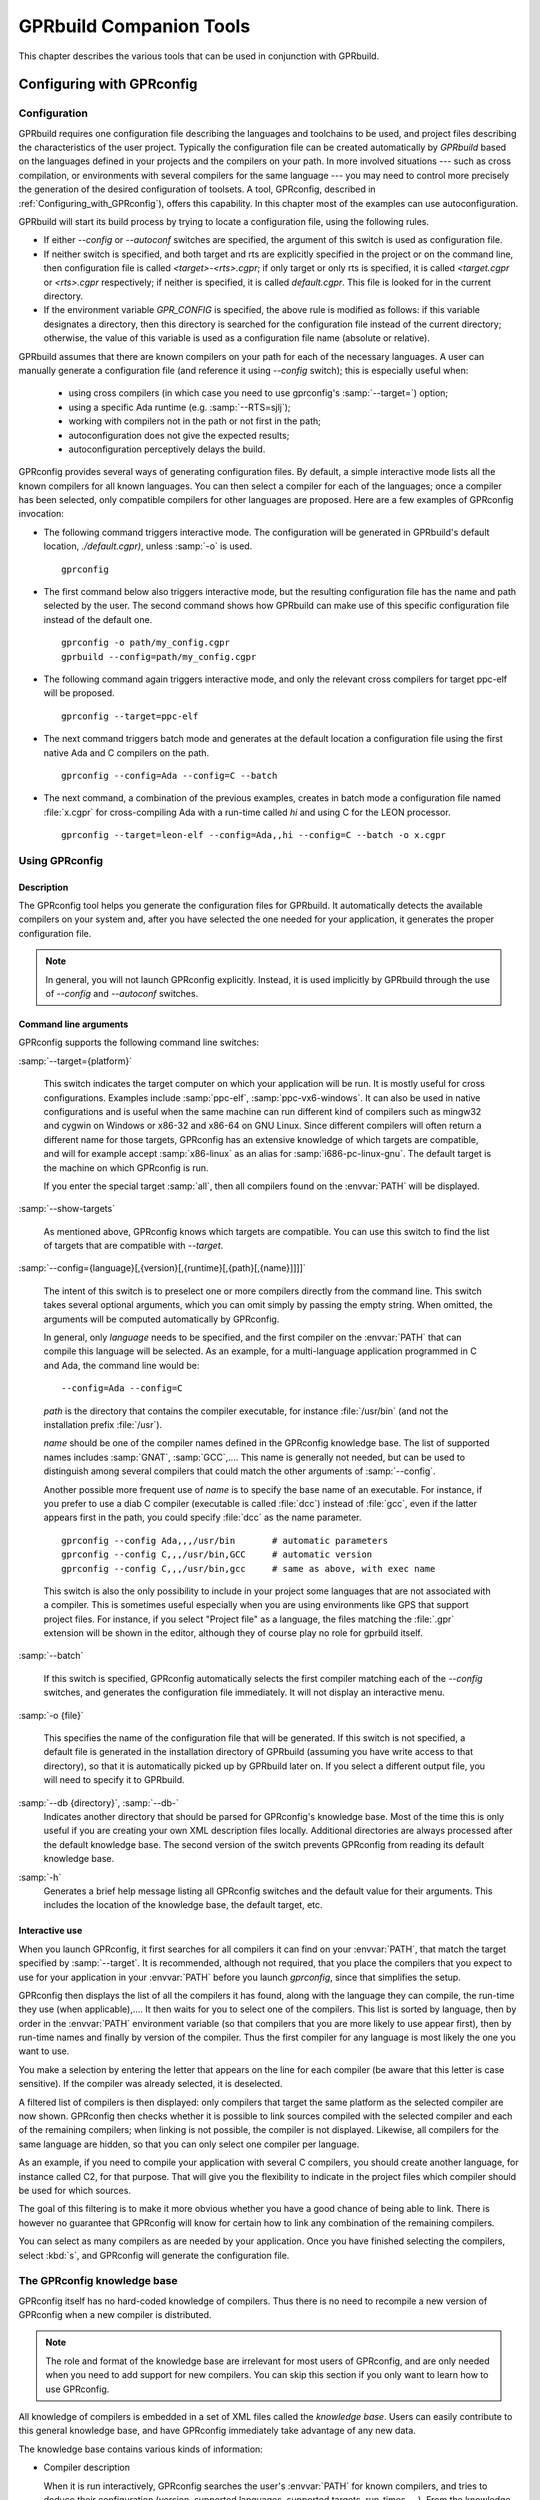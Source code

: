.. _GPRbuild_Companion_Tools:

************************
GPRbuild Companion Tools
************************

This chapter describes the various tools that can be used in conjunction with GPRbuild.

.. _Configuring_with_GPRconfig:

Configuring with GPRconfig
==========================

.. _Configuration:

Configuration
-------------

GPRbuild requires one configuration file describing the languages and
toolchains to be used, and project files describing the
characteristics of the user project. Typically the configuration
file can be created automatically by `GPRbuild` based on the languages
defined in your projects and the compilers on your path. In more
involved situations --- such as cross compilation, or
environments with several compilers for the same language ---
you may need to control more precisely the generation of
the desired configuration of toolsets. A tool, GPRconfig, described in
:ref:`Configuring_with_GPRconfig`), offers this capability. In this
chapter most of the examples can use autoconfiguration.

GPRbuild will start its build process by trying to locate a configuration
file, using the following rules.

* If either `--config` or `--autoconf` switches are specified, the argument
  of this switch is used as configuration file.

* If neither switch is specified, and both target and rts are explicitly
  specified in the project or on the command line, then configuration file
  is called `<target>-<rts>.cgpr`; if only target or only rts is specified, it
  is called `<target.cgpr` or `<rts>.cgpr` respectively; if neither
  is specified, it is called `default.cgpr`. This file is looked for in the
  current directory.

* If the environment variable `GPR_CONFIG` is specified, the above rule is
  modified as follows: if this variable designates a directory, then this
  directory is searched for the configuration file instead of the current
  directory; otherwise, the value of this variable is used as a configuration
  file name (absolute or relative).

GPRbuild assumes that there are known compilers on your path for each of
the necessary languages. A user can manually generate a
configuration file (and reference it using `--config` switch); this is
especially useful when:

  * using cross compilers (in which case you need to use gprconfig's
    :samp:`--target=`) option;
  * using a specific Ada runtime (e.g. :samp:`--RTS=sjlj`);
  * working with compilers not in the path or not first in the path;
  * autoconfiguration does not give the expected results;
  * autoconfiguration perceptively delays the build.

GPRconfig provides several ways of generating configuration files. By
default, a simple interactive mode lists all the known compilers for all
known languages. You can then select a compiler for each of the languages;
once a compiler has been selected, only compatible compilers for other
languages are proposed. Here are a few examples of GPRconfig
invocation:

* The following command triggers interactive mode. The configuration will be
  generated in GPRbuild's default location, `./default.cgpr)`, unless
  :samp:`-o` is used.

  ::

      gprconfig

* The first command below also triggers interactive mode, but the resulting
  configuration
  file has the name and path selected by the user. The second command shows
  how GPRbuild can make use of this specific configuration file instead of
  the default one.

  ::

      gprconfig -o path/my_config.cgpr
      gprbuild --config=path/my_config.cgpr

* The following command again triggers interactive mode, and only the
  relevant cross compilers for target ppc-elf will be proposed.

  ::

      gprconfig --target=ppc-elf

* The next command triggers batch mode and generates at the default location
  a configuration file using the first native Ada and C compilers on
  the path.

  ::

      gprconfig --config=Ada --config=C --batch

* The next command, a combination of the previous examples, creates in
  batch mode a configuration file named :file:`x.cgpr` for cross-compiling
  Ada with a run-time called `hi` and using C for the LEON
  processor.

  ::

      gprconfig --target=leon-elf --config=Ada,,hi --config=C --batch -o x.cgpr


.. _Using_GPRconfig:

Using GPRconfig
---------------

Description
^^^^^^^^^^^

The GPRconfig tool helps you generate the configuration
files for GPRbuild. It automatically detects the available compilers
on your system and, after you have selected the one needed for your
application, it generates the proper configuration file.

.. note::

  In general, you will not launch GPRconfig
  explicitly. Instead, it is used implicitly by GPRbuild through the use
  of `--config` and `--autoconf` switches.

Command line arguments
^^^^^^^^^^^^^^^^^^^^^^

GPRconfig supports the following command line switches:

.. index:: --target (gprconfig)

:samp:`--target={platform}`

  ..  -- @TIPHTML{Use :samp:`--target` to specify on which machine your application will run}

  This switch indicates the target computer on which your application will
  be run. It is mostly useful for cross configurations. Examples include
  :samp:`ppc-elf`, :samp:`ppc-vx6-windows`. It can also be used in native
  configurations and is useful when the same machine can run different kind
  of compilers such as mingw32 and cygwin on Windows or x86-32 and x86-64
  on GNU Linux. Since different compilers will often return a different
  name for those targets, GPRconfig has an extensive knowledge of which
  targets are compatible, and will for example accept :samp:`x86-linux` as
  an alias for :samp:`i686-pc-linux-gnu`.
  The default target is the machine on which GPRconfig is run.

  If you enter the special target :samp:`all`, then all compilers found on the
  :envvar:`PATH` will be displayed.

.. index:: --show-target (gprconfig)

:samp:`--show-targets`

  As mentioned above, GPRconfig knows which targets are compatible. You
  can use this switch to find the list of targets that are compatible
  with `--target`.

.. index:: --config (gprconfig)

:samp:`--config={language}[,{version}[,{runtime}[,{path}[,{name}]]]]`

  .. -- @TIPHTML{Use :samp:`--config` to automatically select the first matching compiler}

  The intent of this switch is to preselect one or more compilers directly
  from the command line. This switch takes several optional arguments, which
  you can omit simply by passing the empty string. When omitted, the arguments
  will be computed automatically by GPRconfig.

  In general, only *language* needs to be specified, and the first
  compiler on the :envvar:`PATH` that can compile this language will be selected.
  As an example, for a multi-language application programmed in C and Ada,
  the command line would be:

  ::

      --config=Ada --config=C

  *path* is the directory that contains the compiler executable, for
  instance :file:`/usr/bin` (and not the installation prefix :file:`/usr`).

  *name* should be one of the compiler names defined in the GPRconfig
  knowledge base. The list of supported names includes :samp:`GNAT`,
  :samp:`GCC`,.... This name is
  generally not needed, but can be used to distinguish among several compilers
  that could match the other arguments of :samp:`--config`.

  Another possible more frequent use of *name* is to specify the base
  name of an executable. For instance, if you prefer to use a diab C compiler
  (executable is called :file:`dcc`) instead of :file:`gcc`, even if the latter
  appears first in the path, you could specify :file:`dcc` as the name parameter.

  ::

      gprconfig --config Ada,,,/usr/bin       # automatic parameters
      gprconfig --config C,,,/usr/bin,GCC     # automatic version
      gprconfig --config C,,,/usr/bin,gcc     # same as above, with exec name

  This switch is also the only possibility to include in your project some
  languages that are not associated with a compiler. This is sometimes useful
  especially when you are using environments like GPS that support project files.
  For instance, if you select "Project file" as a language, the files matching
  the :file:`.gpr` extension will be shown in the editor, although they of course
  play no role for gprbuild itself.

.. index:: --batch (gprconfig)

:samp:`--batch`

  .. -- @TIPHTML{Use :samp:`--batch` to generate the configuration file with no user interaction}

  If this switch is specified, GPRconfig automatically selects the first
  compiler matching each of the `--config` switches, and generates the
  configuration file immediately. It will not display an interactive menu.

.. index:: -o (gprconfig)

:samp:`-o {file}`

  .. -- @TIPHTML{Use :samp:`-o` to specify the name of the configuration file to generate}

  This specifies the name of the configuration file that will be generated.
  If this switch is not specified, a default file is generated in the
  installation directory of GPRbuild (assuming you have write access to
  that directory), so that it is automatically picked up by GPRbuild later
  on. If you select a different output file, you will need to specify it
  to GPRbuild.

.. index:: --db (gprconfig)

:samp:`--db {directory}`, :samp:`--db-`
  Indicates another directory that should be parsed for GPRconfig's knowledge
  base. Most of the time this is only useful if you are creating your own
  XML description files locally. Additional directories are always processed
  after the default knowledge base. The second version of the switch prevents
  GPRconfig from reading its default knowledge base.

.. index:: -h (gprconfig)

:samp:`-h`
  Generates a brief help message listing all GPRconfig switches and the
  default value for their arguments. This includes the location of the
  knowledge base, the default target, etc.


Interactive use
^^^^^^^^^^^^^^^

When you launch GPRconfig, it first searches for all compilers it
can find on your :envvar:`PATH`, that match the target specified by
:samp:`--target`. It is recommended, although not
required, that you place the compilers that you expect to use for your
application in your :envvar:`PATH` before you launch *gprconfig*,
since that simplifies the setup.

.. -- @TIPHTML{The list of compilers is sorted so that the most likely compilers appear first}

GPRconfig then displays the list of all the compilers
it has found, along with the language they can compile, the run-time
they use (when applicable),.... It then waits for you to select
one of the compilers.  This list is sorted by language, then by order
in the :envvar:`PATH` environment variable (so that compilers that you
are more likely to use appear first), then by run-time names and
finally by version of the compiler.  Thus the first
compiler for any language is most likely the one you want to use.

You make a selection by entering the letter that appears on the line for
each compiler (be aware that this letter is case sensitive). If the compiler was
already selected, it is deselected.

.. -- @TIPHTML{The list of compilers is filtered, so that only compatible compilers can be selected}

A filtered list of compilers is then displayed:
only compilers that target the same platform as the selected
compiler are now shown. GPRconfig then checks whether it is
possible to link sources compiled with the selected compiler and each of
the remaining compilers; when linking is not possible, the compiler is not
displayed. Likewise, all compilers for the same language are hidden, so that
you can only select one compiler per language.

As an example, if you need to compile your application with several C compilers,
you should create another language, for instance called C2, for that purpose.
That will give you the flexibility to indicate in the project files which
compiler should be used for which sources.

The goal of this filtering is to make it more obvious whether you have
a good chance of being able to link. There is however no guarantee that
GPRconfig will know for certain how to link any combination of the
remaining compilers.

You can select as many compilers as are needed by your application. Once you
have finished selecting the compilers, select :kbd:`s`, and GPRconfig will
generate the configuration file.


.. _The_GPRconfig_knowledge_base:

The GPRconfig knowledge base
----------------------------

GPRconfig itself has no hard-coded knowledge of compilers. Thus there
is no need to recompile a new version of GPRconfig when a new compiler
is distributed.

.. note::

   The role and format of the knowledge base are irrelevant for most users
   of GPRconfig, and are only needed when you need to add support for new
   compilers. You can skip this section if you only want to learn how to use
   GPRconfig.

All knowledge of compilers is embedded in a set of XML files called the
*knowledge base*.
Users can easily contribute to this general knowledge base, and have
GPRconfig immediately take advantage of any new data.

The knowledge base contains various kinds of information:

* Compiler description

  When it is run interactively, GPRconfig searches the user's
  :envvar:`PATH` for known compilers, and tries to deduce their
  configuration (version, supported languages, supported targets, run-times,
  ...). From the knowledge base GPRconfig knows how to extract the
  relevant information about a compiler.

  This step is optional, since a user can also enter all the information
  manually. However, it is recommended that the knowledge base explicitly
  list its known compilers, to make configuration easier for end users.

* Specific compilation switches

  When a compiler is used, depending on its version, target, run-time,...,
  some specific command line switches might have to be supplied. The
  knowledge base is a good place to store such information.

  For instance, with the GNAT compiler, using the soft-float runtime should
  force *gprbuild* to use the :samp:`-msoft-float` compilation switch.

* Linker options

  Linking a multi-language application often has some subtleties,
  and typically requires specific linker switches.
  These switches depend on the list of languages, the list
  of compilers,....

* Unsupported compiler mix

  It is sometimes not possible to link together code compiled with two
  particular compilers. The knowledge base should store this information,
  so that end users are informed immediately when attempting to
  use such a compiler combination.

The end of this section will describe in more detail the format of this
knowledge base, so that you can add your own information
and have GPRconfig advantage of it.


.. _General_file_format:

General file format
^^^^^^^^^^^^^^^^^^^

The knowledge base is implemented as a set of XML files. None of these
files has a special name, nor a special role. Instead, the user can
freely create new files, and put them in the knowledge base directory,
to contribute new knowledge.

The location of the knowledge base is :file:`$prefix/share/gprconfig`,
where :file:`$prefix` is the directory in which GPRconfig was
installed. Any file with extension :file:`.xml` in this directory will
be parsed automatically by GPRconfig at startup after sorting
them alphabetically.

All files must have the following format:

::

    <?xml version="1.0" ?>
    <gprconfig>
       ...
    </gprconfig>

The root tag must be `<gprconfig>`.

The remaining sections in this chapter will list the valid XML tags that
can be used to replace the '...' code above. These tags can either all be
placed in a single XML file, or split across several files.


.. _Compiler_description:

Compiler description
^^^^^^^^^^^^^^^^^^^^

One of the XML tags that can be specified as a child of `<gprconfig>` is
`<compiler_description>`. This node and its children describe one of
the compilers known to GPRconfig. The tool uses them when it
initially looks for all compilers known on the user's :envvar:`PATH`
environment variable.

This is optional information, but simplifies the use of GPRconfig,
since the user is then able to omit some parameters from the :samp:`--config`
command line argument, and have them automatically computed.

The `<compiler_description>` node doesn't accept any XML
attribute.  However, it accepts a number of child tags that explain
how to query the various attributes of the compiler.  The child tags
are evaluated (if necessary) in the same order as they are documented below.


*<name>*
  This tag contains a simple string, which is the name of the compiler.
  This name must be unique across all the configuration files, and is used to
  identify that `compiler_description` node.

  ::

       <compiler_description>
       <name>GNAT</name>
       </compiler_description>

*<executable>*
  This tag contains a string, which is the name of an executable
  to search for on the PATH. Examples are :samp:`gnatls`, :samp:`gcc`,...

  In some cases, the tools have a common suffix, but a prefix that might depend
  on the target. For instance, GNAT uses :samp:`gnatmake` for native platforms,
  but :samp:`powerpc-wrs-vxworks-gnatmake` for cross-compilers to VxWorks.
  Most of the compiler description is the same, however.
  For such cases, the value of the `executable` node is considered as
  beginning a regular expression. The tag also accepts an optional
  attribute `prefix`,
  which is an integer indicating the parenthesis group that contains the prefix.
  In the following example, you obtain the version of the GNAT compiler by running
  either *gnatls* or *powerpc-wrs-vxworks-gnatls*, depending on
  the name of the executable that was found.

  The regular expression needs to match the whole name of the file, i.e. it
  contains an implicit '^' at the start, and an implicit '$' at the end.
  Therefore if you specify :samp:`.*gnatmake` as the regexp, it will not match
  :samp:`gnatmake-debug`.

  A special case is when this node is empty (but it must be specified!). In
  such a case, you must also specify the language (see <language> below) as a
  simple string. It is then assumed that the specified language does not
  require a compiler. In the configurations file (:ref:`Configurations`),
  you can test whether that language was specified on the command line by
  using a filter such as

  ::

      <compilers>
       <compiler language="name"/>
      </compilers>


  ::

      <executable prefix="1">(powerpc-wrs-vxworks-)?gnatmake</executable>
      <version><external>${PREFIX}gnatls -v</external></version>

  GPRconfig searches in all directories listed on the PATH for such
  an executable. When one is found, the rest of the `<compiler_description>`
  children are checked to know whether the compiler is valid. The directory
  in which the executable was found becomes the 'current directory' for
  the remaining XML children.

*<target>*
  This node indicates how to query the target architecture for the compiler.
  See :ref:`GPRconfig_external_values` for valid children.

  If this isn't specified, the compiler will always be considered as matching
  on the current target.

*<version>*
  This tag contains any of the nodes defined in :ref:`GPRconfig_external_values` below.
  It shows how to query the version number of the compiler. If the version
  cannot be found, the executable will not be listed in the list of compilers.


*<variable name="varname">*
  This node will define a user variable which may be later referenced.  The
  variables are evaluated just after the version but before the languages
  and the runtimes nodes.  See :ref:`GPRconfig_external_values`
  below for valid children of
  this node.  If the evaluation of this variable is empty then the compiler
  is considered as invalid.

*<languages>*
  This node indicates how to query the list of languages. See
  :ref:`GPRconfig_external_values`
  below for valid children of this node.

  The value returned by the system will be split into words. As a result, if
  the returned value is 'ada,c,c++', there are three languages supported by the
  compiler (and three entries are added to the menu when using GPRconfig
  interactively).

  If the value is a simple string, the words must be comma-separated, so that
  you can specify languages whose names include spaces. However, if the actual
  value is computed from the result of a command, the words can also be
  space-separated, to be compatible with more tools.

*<runtimes>*
  This node indicates how to query the list of supported runtimes for the
  compiler. See :ref:`GPRconfig_external_values`
  below for valid children. The returned value
  is split into words as for `<languages>`.

  This node accepts one attribute, `"default"`, which contains a list
  of comma-separated names of runtimes. It is used to sort the runtimes when
  listing which compilers were found on the PATH.

  As a special case, gprconfig will merge two runtimes if the XML nodes
  refer to the same directories after normalization and resolution of
  links. As such, on Unix systems, the "adalib" link to "rts-native/adalib"
  (or similar) will be ignored and only the "native" runtime will be
  displayed.


.. _GPRconfig_external_values:

GPRconfig external values
^^^^^^^^^^^^^^^^^^^^^^^^^

A number of the XML nodes described above can contain one or more children,
and specify how to query a value from an executable. Here is the list of
valid contents for these nodes. The `<directory>` and `<external>`
children can be repeated multiple times, and the `<filter>` and
`<must_match>` nodes will be applied to each of these. The final
value of the external value is the concatenation of the computation for each
of the `<directory>` and `<external>` nodes.

.. index:: gprconfig external values

* A simple string

  A simple string given in the node indicates a constant. For
  instance, the list of supported languages might be defined as:

  ::

      <compiler_description>
      <name>GNAT</name>
      <executable>gnatmake</executable>
      <languages>Ada</languages>
      </compiler_description>

  for the GNAT compiler, since this is an Ada-only compiler.

  Variables can be referenced in simple strings.

* `<getenv name="variable" />`

  If the contents of the node is a `<getenv>` child, the value of
  the environment variable `variable` is returned. If the variable is
  not defined, this is an error and the compiler is ignored.

  ::

      <compiler_description>
      <name>GCC-WRS</name>
      <executable prefix="1">cc(arm|pentium)</executable>
      <version>
      <getenv name="WIND_BASE" />
      </version>
      </compile_description>

* `<external>command</external>`

  If the contents of the node is an `<external>` child, this indicates
  that a command should be run on the system.
  When the command is run, the current directory (i.e., the one that contains
  the executable found through the `<executable>` node), is placed first
  on the :envvar:`PATH`. The output of the command is returned and may be later
  filtered. The command is not executed through a shell; therefore you cannot
  use output redirection, pipes, or other advanced features.

  For instance, extracting the target processor from *gcc* can be done
  with:

  ::

      <version>
      <external>gcc -dumpmachine</external>
      </version>

  Since the :envvar:`PATH` has been modified, we know that the *gcc* command
  that is executed is the one from the same directory as the `<external>`
  node.

  Variables are substituted in `command`.

* `<grep regexp="regexp" group="0" />`

  This node must come after the previously described ones. It is used to
  further filter the output. The previous output is matched against the regular
  expression `regexp` and the parenthesis group specified by
  `group` is returned. By default, group is 0, which indicates the
  whole output of the command.

  For instance, extracting the version number from *gcc* can be done
  with:

  ::

      <version>
      <external>gcc -v</external>
      <grep regexp="^gcc version (\S+)" group="1" />
      </version>

* `<directory group="0" contents="">regexp</directory>`

  If the contents of the node is a `<directory`> child, this
  indicates that GPRconfig should find all the files matching the
  regular expression. Regexp is a path relative to the directory that contains
  the `<executable>` file, and should use Unix directory separators
  (i.e. '/'), since the actual directory will be converted into this format
  before the match, for system independence of the knowledge base.

  The group attribute indicates which parenthesis group should be returned.
  It defaults to 0 which indicates the whole matched path. If this attribute is
  a string rather than an integer, then it is the value returned.

  `regexp` can be any valid regular expression. This will only match
  a directory or file name, not a subdirectory. Remember to quote special
  characters, including '.', if you do not mean to use a regexp.

  The optional attribute `contents` can be used to indicate that the
  contents of the file should be read. The first line that matches the regular
  expression given by `contents` will be used as a file path instead of
  the file matched by `regexp`. This is in general used on platforms that
  do not have symbolic links, and a file is used instead of a symbolic link.
  In general, this will work better than `group` specifies a string rather
  than a parenthesis group, since the latter will match the path matched by
  `regexp`, not the one read in the file.

  For instance, finding the list of supported runtimes for the GNAT compiler
  is done with:

  ::

      <runtimes>
      <directory group="1">
      \.\./lib/gcc/${TARGET/.*/rts-(.*)/adainclude
      </directory>
      <directory group="default">
      \.\./lib/gcc/${TARGET}/.*/adainclude
      </directory>
      </runtimes>}

  Note the second node, which matches the default run-time, and displays it as
  such.

* `<filter>value1,value2,...</filter>`

  This node must come after one of the previously described ones. It is used to
  further filter the output. The previous output is split into words (it is
  considered as a comma-separated or space-separated list of words), and only
  those words in :samp:`value1`, :samp:`value2`,... are kept.

  For instance, the *gcc* compiler will return a variety of supported
  languages, including 'ada'. If we do not want to use it as an Ada
  compiler we can specify:

  ::

      <languages>
      <external regexp="languages=(\S+)" group="1">gcc -v</external>
      <filter>c,c++,fortran</filter>
      </languages>

* `<must_match>regexp</must_match>`

  If this node is present, then the filtered output is compared with the
  specified regular expression. If no match is found, then the executable
  is not stored in the list of known compilers.

  For instance, if you want to have a `<compiler_description>` tag
  specific to an older version of GCC, you could write:

  ::

      <version>
      <external regexp="gcc version (\S+)"
      group="1">gcc -v </external>
      <must_match>2.8.1</must_match>
      </version>

  Other versions of gcc will not match this `<compiler_description>`
  node.

.. _GPRconfig_variable_substitution:

GPRconfig variable substitution
^^^^^^^^^^^^^^^^^^^^^^^^^^^^^^^

The various compiler attributes defined above are made available as
variables in the rest of the XML files. Each of these variables can be used
in the value of the various nodes (for instance in `<directory>`),
and in the configurations (:ref:`Configuration`).

A variable is referenced by `${name}` where `name` is either
a user variable or a predefined variable.  An alternate reference is
`$name` where `name` is a sequence of alpha numeric characters or
underscores.  Finally `$$` is replaced by a simple `$`.

User variables are defined by `<variable>` nodes and may override
predefined variables.  To avoid a possible override use lower case names.

The variables are used in two contexts: either in a
`<compiler_description>` node, in which case the variable refers to
the compiler we are describing, or within a `<configuration>` node.
In the latter case, and since there might be several compilers selected,
you need to further specify the variable by adding in parenthesis the
language of the compiler you are interested in.

For instance, the following is invalid:

::

    <configuration>
    <compilers>
    <compiler name="GNAT" />
    </compilers>
    <targets negate="true">
    <target name="^powerpc-elf$"/>
    </targets>
    <config>
    package Compiler is
      for Driver ("Ada") use "${PATH}gcc";   --  Invalid !
    end Compiler;
    </config>
    </configuration>

The trouble with the above is that if you are using multiple languages
like C and Ada, both compilers will match the "negate" part, and therefore
there is an ambiguity for the value of `${PATH}`. To prevent such
issues, you need to use the following syntax instead when inside a
`<configuration>` node:

.. code-block:: gpr

    for Driver ("Ada") use "${PATH(ada)}gcc";   --  Correct

Predefined variables are always in upper case.  Here is the list of
predefined variables

* *EXEC*
    is the name of the executable that was found through `<executable>`. It
    only contains the basename, not the directory information.


* *HOST*
    is replaced by the architecture of the host on which GPRconfig is
    running. This name is hard-coded in GPRconfig itself, and is generated
    by *configure* when GPRconfig was built.


* *TARGET*
    is replaced by the target architecture of the compiler, as returned by the
    `<target>` node. This is of course not available when computing the
    target itself.

    This variable takes the language of the compiler as an optional index when
    in a `<configuration>` block: if the language is specified, the target
    returned by that specific compiler is used; otherwise, the normalized target
    common to all the selected compilers will be returned (target normalization
    is also described in the knowledge base's XML files).


* *VERSION*
    is replaced by the version of the compiler. This is not available when
    computing the target or, of course, the version itself.


* *PREFIX*
    is replaced by the prefix to the executable name, as defined by the
    `<executable>` node.


* *PATH*
    is the current directory, i.e. the one containing the executable found through
    `<executable>`. It always ends with a directory separator.


* *LANGUAGE*
    is the language supported by the compiler, always folded to lower-case


* *RUNTIME*, *RUNTIME_DIR*
    This string will always be substituted by the empty string when the
    value of the external value is computed. These are special strings
    used when substituting text in configuration chunks.

    `RUNTIME_DIR` always end with a directory separator.


* *GPRCONFIG_PREFIX*
    is the directory in which GPRconfig was installed (e.g
    :file:`"/usr/local/"` if the executable is :file:`"/usr/local/bin/gprconfig"`.
    This directory always ends with a directory separator.
    This variable never takes a language in parameter, even within a
    `<configuration>` node.


If a variable is not defined, an error message is issued and the variable
is substituted by an empty string.


.. _Configurations:

Configurations
^^^^^^^^^^^^^^

The second type of information stored in the knowledge base are the chunks
of *gprbuild* configuration files.

Each of these chunks is also placed in an XML node that provides optional
filters. If all the filters match, then the chunk will be merged with other
similar chunks and placed in the final configuration file that is generated
by GPRconfig.

For instance, it is possible to indicate that a chunk should only be
included if the GNAT compiler with the soft-float runtime is used. Such
a chunk can for instance be used to ensure that Ada sources are always
compiled with the `-msoft-float` command line switch.

GPRconfig does not perform sophisticated merging of chunks. It simply
groups packages together. For example, if the two chunks are:

.. code-block:: gpr

   chunk1:
      package Language_Processing is
        for Attr1 use ("foo");
      end Language_Processing;
   chunk2:
      package Language_Processing is
        for Attr1 use ("bar");
      end Language_Processing;

Then the final configuration file will look like:

.. code-block:: gpr

    package Language_Processing is
      for Attr1 use ("foo");
      for Attr1 use ("bar");
    end Language_Processing;

As a result, to avoid conflicts, it is recommended that the chunks be
written so that they easily collaborate together. For instance,
to obtain something equivalent to

.. code-block:: gpr

   package Language_Processing is
     for Attr1 use ("foo", "bar");
   end Language_Processing;

the two chunks above should be written as:

.. code-block:: gpr

    chunk1:
      package Language_Processing is
        for Attr1 use Language_Processing'Attr1 & ("foo");
      end Language_Processing;
    chunk2:
      package Language_Processing is
        for Attr1 use Language_Processing'Attr1 & ("bar");
    end Language_Processing;

The chunks are described in a `<configuration>` XML node. The most
important child of such a node is `<config>`, which contains the
chunk itself. For instance, you would write:

::

   <configuration>
     ...  list of filters, see below
     <config>
     package Language_Processing is
        for Attr1 use Language_Processing'Attr1 & ("foo");
     end Language_Processing;
     </config>
   </configuration>

If `<config>` is an empty node (i.e., :samp:`<config/>` or
:samp:`<config></config>` was used), then the combination of selected
compilers will be reported as invalid, in the sense that code
compiled with these compilers cannot be linked together. As a result,
GPRconfig will not create the configuration file.

The special variables (:ref:`GPRconfig_variable_substitution`) are also
substituted in the chunk. That allows you to compute some attributes of the
compiler (its path, the runtime,...), and use them when generating the
chunks.

The filters themselves are of course defined through XML tags, and can
be any of:

*<compilers negate="false">*
  This filter contains a list of `<compiler>` children. The
  `<compilers>` filter matches if any of its children match.
  However, you can have several `<compilers>` filters, in which
  case they must all match. This can be used to include linker switches
  chunks. For instance, the following code would be used to describe
  the linker switches to use when GNAT 5.05 or 5.04 is used in addition to
  g++ 3.4.1:

  ::

     <configuration>
       <compilers>
         <compiler name="GNAT" version="5.04" />
         <compiler name="GNAT" version="5.05" />
       </compilers>
       <compilers>
         <compiler name="G++" version="3.4.1" />
       </compilers>
       ...
     </configuration>

  If the attribute `negate` is :samp:`true`, then the meaning of this
  filter is inverted, and it will match if none of its children matches.

  The format of the `<compiler>` is the following:

  ::

     <compiler name="name" version="..."
     runtime="..." language="..." />

  The language attribute, when specified, matches
  the corresponding attribute used in the `<compiler_description>`
  children. All other attributes are regular expressions, which are matched
  against the corresponding selected compilers. Runtime attribute is matched
  against the base name of corresponding compiler runtime if it is given
  as a full path. When an attribute is not specified, it will always match.
  Matching is done in a case-insensitive manner.

  For instance, to check a GNAT compiler in the 5.x family, use:

  ::

     <compiler name="GNAT" version="5.\d+" />

*<hosts negate="false">*
  This filter contains a list of `<host>` children. It matches when
  any of its children matches. You can specify only one `<hosts>`
  node.
  The format of `<host>` is a node with one mandatory attribute
  `name`, which is a regexp matched against the architecture on
  which GPRconfig is running, and one optional attribute `except`, which
  is also a regexp, but a negative one. If both `name` and `except` match
  the architecture, corresponding `<configuration>` node is ignored.
  The name of the architecture was
  computed by `configure` when GPRconfig was built. Note that
  the regexp might match a substring of the host name, so you might want
  to surround it with "^" and "$" so that it only matches the whole host
  name (for instance, "elf" would match "powerpc-elf", but "^elf$" would
  not).

  If the `negate` attribute is :samp:`true`, then the meaning of this
  filter is inverted, and it will match when none of its children matches.

  For instance, to activate a chunk only if the compiler is running on an
  Intel Linux machine, use:

  ::

     <hosts>
       <host name="i.86-.*-linux(-gnu)?" />
     </hosts>

*<targets negate="false">*
  This filter contains a list of `<target>` children. It behaves
  exactly like `<hosts>`, but matches against the architecture
  targeted by the selected compilers. For instance, to activate a chunk
  only when the code is targeted for linux, use:

  If the `negate` attribute is :samp:`true`, then the meaning of this filter
  is inverted, and it will match when none of its children matches.

  ::

     <targets>
       <target name="i.86-.*-linux(-gnu)?" />
     </targets>

.. _Configuration_File_Reference:

Configuration File Reference
============================

A text file using the project file syntax. It defines languages and
their characteristics as well as toolchains for those languages and their
characteristics.

GPRbuild needs to have a configuration file to know the different
characteristics of the toolchains that can be used to compile sources and
build libraries and executables.

A configuration file is a special kind of project file: it uses the same
syntax as a standard project file. Attributes in the configuration file
define the configuration. Some of these attributes have a special meaning
in the configuration.

The default name of the configuration file, when not specified to
GPRbuild by switches :samp:`--config=` or :samp:`--autoconf=` is
:file:`default.cgpr`. Although the name of the configuration file can
be any valid file name, it is recommended that its suffix be
:file:`.cgpr` (for Configuration GNAT Project), so that it cannot be
confused with a standard project file which has the suffix
:file:`.gpr`.

When :file:`default.cgpr` cannot be found in the configuration project path,
GPRbuild invokes GPRconfig to create a configuration file.

In the following description of the attributes, when an attribute is an
indexed attribute and its index is a language name, for example
`Spec_Suffix (<language>)`, then the name of the language is case insensitive.
For example, both `C` and `c` are allowed.

Any attribute may appear in a configuration project file. All attributes in
a configuration project file are inherited by each user project file in the
project tree. However, usually only the attributes listed below make sense
in the configuration project file.


.. _Project_Level_Configuration_Attributes:

Project Level Configuration Attributes
--------------------------------------


.. _General_Attributes:

General Attributes
^^^^^^^^^^^^^^^^^^


* Default_Language

  Specifies the name of the language of the immediate sources of a project when
  attribute `Languages` is not declared in the project. If attribute
  `Default_Language` is not declared in the configuration file, then each user
  project file in the project tree must have an attribute `Languages` declared,
  unless it extends another project. Example:

  .. code-block:: gpr

       for Default_Language use "ada";

* Run_Path_Option

  Specifies a 'run path option'; i.e., an option to use when linking an
  executable or a shared library to indicate the path (Rpath) where to look
  for other libraries. The value of this attribute is a string list.
  When linking an executable or a shared library, the search path is
  concatenated with the last string in the list, which may be an empty string.

  Example:

  .. code-block:: gpr

        for Run_Path_Option  use ("-Wl,-rpath,");

* Run_Path_Origin

  Specifies the string to be used in an Rpath to indicate the directory
  of the executable, allowing then to have Rpaths specified as relative paths.

  Example:

  .. code-block:: gpr

        for Run_Path_Origin use "$ORIGIN";

* Toolchain_Version (<language>)

  Specifies a version for a toolchain, as a single string. This toolchain
  version is passed to the library builder. Example:

  .. code-block:: gpr

        for Toolchain_Version ("Ada") use "GNAT 6.1";

  This attribute is used by GPRbind to decide on the names of the shared GNAT
  runtime libraries.

* Toolchain_Description (<language>)

  Specifies as a single string a description of a toolchain. This attribute is
  not directly used by GPRbuild or its auxiliary tools (GPRbind and GPRlib) but
  may be used by other tools, for example GPS. Example:

  .. code-block:: gpr

        for Toolchain_Description ("C") use "gcc version 4.1.3 20070425";


.. _General_Library_Related_Attributes:

General Library Related Attributes
^^^^^^^^^^^^^^^^^^^^^^^^^^^^^^^^^^

* Library_Support

  Specifies the level of support for library project. If this attribute is not
  specified, then library projects are not supported. The only potential values
  for this attribute are `none`, `static_only` and `full`. Example:

  .. code-block:: gpr

       for Library_Support use "full";

* Library_Builder

  Specifies the name of the executable for the library builder. Example:

  .. code-block:: gpr

       for Library_Builder use "/.../gprlib";


.. _Archive_Related_Attributes:

Archive Related Attributes
^^^^^^^^^^^^^^^^^^^^^^^^^^

* Archive_Builder

  Specifies the name of the executable of the archive builder with the minimum
  options, if any. Example:

  .. code-block:: gpr

       for Archive_Builder use ("ar", "cr");

* Archive_Indexer

  Specifies the name of the executable of the archive indexer with the minimum
  options, if any. If this attribute is not specified, then there is no
  archive indexer. Example:

  .. code-block:: gpr

        for Archive_Indexer use ("ranlib");

* Archive_Suffix

  Specifies the suffix of the archives. If this attribute is not specified, then
  the suffix of the archives is defaulted to :file:`.a`. Example:

  .. code-block:: gpr

       for Archive_Suffix use ".olb"; --  for VMS

* Library_Partial_Linker

  Specifies the name of the executable of the partial linker with the options
  to be used, if any. If this attribute is not specified, then there is no
  partial linking. Example:

  .. code-block:: gpr

       for Library_Partial_Linker use ("gcc", "-nostdlib", "-Wl,-r", "-o");


.. _Shared_Library_Related_Attributes:

Shared Library Related Attributes
^^^^^^^^^^^^^^^^^^^^^^^^^^^^^^^^^

* Shared_Library_Prefix

  Specifies the prefix of the file names of shared libraries. When this attribute
  is not specified, the prefix is `lib`. Example:

  .. code-block:: gpr

       for Shared_Library_Prefix use ""; --  for Windows, if needed

* Shared_Library_Suffix

  Specifies the suffix of the file names of shared libraries. When this attribute
  is not specified, the suffix is :file:`.so`. Example:

  .. code-block:: gpr

       for Shared_Library_Suffix use ".dll"; --  for Windows

* Symbolic_Link_Supported

  Specifies if symbolic links are supported by the platforms. The possible values
  of this attribute are `"false"` (the default) and `"true"`. When this attribute is
  not specified, symbolic links are not supported.

  .. code-block:: gpr

       for Symbolic_Link_Supported use "true";

* Library_Major_Minor_ID_Supported

  Specifies if major and minor IDs are supported for shared libraries.
  The possible values of this attribute are `"false"` (the default) and `"true"`.
  When this attribute is not specified, major and minor IDs are not supported.

  .. code-block:: gpr

       for Library_Major_Minor_ID_Supported use "True";

* Library_Auto_Init_Supported

  Specifies if library auto initialization is supported. The possible values of
  this attribute are `"false"` (the default) and `"true"`. When this attribute is not
  specified, library auto initialization is not supported.

  .. code-block:: gpr

       for Library_Auto_Init_Supported use "true";

* Shared_Library_Minimum_Switches

  Specifies the minimum options to be used when building a shared
  library. These options are put in the appropriate section in the
  library exchange file when the library builder is invoked. Example:

  .. code-block:: gpr

       for Shared_Library_Minimum_Switches use  ("-shared");

* Library_Version_Switches

  Specifies the option or options to be used when a library version is used.
  These options are put in the appropriate section in the library exchange file
  when the library builder is invoked. Example:

  .. code-block:: gpr

       for Library_Version_Switches use ("-Wl,-soname,");

* Runtime_Library_Dir (<language>)

  Specifies the directory for the runtime libraries for the language.
  Example:

  .. code-block:: gpr

       for Runtime_Library_Dir ("Ada") use "/path/to/adalib";

  This attribute is used by GPRlib to link shared libraries with Ada code.

* Object_Lister

  Specifies the name of the executable of the object lister with the
  minimum options, if any. This tool is used to list symbols out of
  object code to create a list of the symbols to export. Example:

  .. code-block:: gpr

       for Object_Lister use ("nm", "-g", "--demangle");

* Object_Lister_Matcher

  A regular expression pattern for matching symbols out of the output
  of Object_Lister tool. Example:

  .. code-block:: gpr

       for Object_Lister_Matcher use " T (.*)";

* Export_File_Format

  The export file format to generate, this is either DEF (Windows),
  Flat or GNU. Example:

  .. code-block:: gpr

       for Export_File_Format use "GNU";

* Export_File_Switch

  The required switch to pass the export file to the linker. Example:

  .. code-block:: gpr

       for Export_File_Switch use "-Wl,--version-script=";


.. _Package_Naming:

Package Naming
--------------

Attributes in package `Naming` of a configuration file specify defaults. These
attributes may be used in user project files to replace these defaults.

The following attributes usually appear in package `Naming` of a configuration
file:

* Spec_Suffix (<language>)

  Specifies the default suffix for a 'spec' or header file. Examples:

  .. code-block:: gpr

       for Spec_Suffix ("Ada") use ".ads";
       for Spec_Suffix ("C")   use ".h";
       for Spec_Suffix ("C++") use ".hh";

* Body_Suffix (<language>)

  Specifies the default suffix for a 'body' or a source file. Examples:

  .. code-block:: gpr

       for Body_Suffix ("Ada") use ".adb";
       for Body_Suffix ("C")   use ".c";
       for Body_Suffix ("C++") use ".cpp";

* Separate_Suffix

  Specifies the suffix for a subunit source file (separate) in Ada. If attribute
  `Separate_Suffix` is not specified, then the default suffix of subunit source
  files is the same as the default suffix for body source files. Example:

  .. code-block:: gpr

       for Separate_Suffix use ".sep";

* Casing

  Specifies the casing of spec and body files in a unit based language
  (such as Ada) to know how to map a unit name to its file name. The values for
  this attribute may only be `"lowercase"`, `"UPPERCASE"` and `"Mixedcase"`.
  The default, when attribute `Casing` is not specified is lower case.
  This attribute rarely needs to be specified, since on
  platforms where file names are not case sensitive (such as Windows or VMS)
  the default (lower case) will suffice.

* Dot_Replacement

  Specifies the string to replace a dot ('.') in unit names of a unit based
  language (such as Ada) to obtain its file name. If there is any unit based
  language in the configuration, attribute `Dot_Replacement` must be declared.
  Example:

  .. code-block:: gpr

       for Dot_Replacement use "-";


.. _Package_Builder:

Package Builder
---------------


* Executable_Suffix

  Specifies the default executable suffix. If no attribute `Executable_Suffix` is
  declared, then the default executable suffix for the host platform is used.
  Example:

  .. code-block:: gpr

       for Executable_Suffix use ".exe";


.. _Package_Compiler:

Package Compiler
----------------

.. _General_Compilation_Attributes:

General Compilation Attributes
^^^^^^^^^^^^^^^^^^^^^^^^^^^^^^


* Driver (<language>)

  Specifies the name of the executable for the compiler of a language. The single
  string value of this attribute may be an absolute path or a relative path. If
  relative, then the execution path is searched. Specifying the empty string for
  this attribute indicates that there is no compiler for the language.

  Examples:

  .. code-block:: gpr

       for Driver ("C++") use "g++";
       for Driver ("Ada") use "/.../bin/gcc";
       for Driver ("Project file") use "";

* Required_Switches (<language>)

  Specifies the minimum options that must be used when invoking the compiler
  of a language. Examples:

  .. code-block:: gpr

       for Required_Switches ("C")   use ("-c", "-x", "c");
       for Required_Switches ("Ada") use ("-c", "-x", "ada", "-gnatA");

* PIC_Option (<language>)

  Specifies the option or options that must be used when compiling a source of
  a language to be put in a shared library. Example:

  .. code-block:: gpr

       for PIC_Option ("C") use ("-fPIC");


.. _Mapping_File_Related_Attributes:

Mapping File Related Attributes
^^^^^^^^^^^^^^^^^^^^^^^^^^^^^^^

* Mapping_File_Switches (<language>)

  Specifies the switch or switches to be used to specify a mapping file to the
  compiler. When attribute `Mapping_File_Switches` is not declared, then no
  mapping file is specified to the compiler. The value of this attribute is a
  string list. The path name of the mapping file is concatenated with the last
  string in the string list, which may be empty. Example:

  .. code-block:: gpr

       for Mapping_File_Switches ("Ada") use ("-gnatem=");

* Mapping_Spec_Suffix (<language>)

  Specifies, for unit based languages that support mapping files, the suffix in
  the mapping file that needs to be added to the unit name for specs. Example:

  .. code-block:: gpr

        for Mapping_Spec_Suffix ("Ada") use "%s";

* Mapping_Body_Suffix (<language>)

  Specifies, for unit based languages that support mapping files, the suffix in
  the mapping file that needs to be added to the unit name for bodies. Example:

  .. code-block:: gpr

        for Mapping_Spec_Suffix ("Ada") use "%b";


.. _Config_File_Related_Attributes:

Config File Related Attributes
^^^^^^^^^^^^^^^^^^^^^^^^^^^^^^

In the value of config file attributes defined below, there are some
placeholders that GPRbuild will replace. These placeholders are:

=========== =====================
Placeholder Interpretation
----------- ---------------------
:samp:`%u`  unit name
:samp:`%f`  source file name
:samp:`%s`  spec suffix
:samp:`%b`  body suffix
:samp:`%c`  casing
:samp:`%d`  dot replacement string
=========== =====================


Attributes:

* Config_File_Switches (<language>)

  Specifies the switch or switches to be used to specify a configuration file to
  the compiler. When attribute `Config_File_Switches` is not declared, then no
  config file is specified to the compiler. The value of this attribute is a
  string list. The path name of the config file is concatenated with the last
  string in the string list, which may be empty. Example:

  .. code-block:: gpr

       for Config_File_Switches ("Ada") use ("-gnatec=");

* Config_Body_File_Name (<language>)

  Specifies the line to be put in a config file to indicate the file name of a
  body. Example:

  .. code-block:: gpr

       for Config_Body_File_Name ("Ada") use
           "pragma Source_File_Name_Project (%u, Body_File_Name => ""%f"");";

* Config_Spec_File_Name (<language>)

  Specifies the line to be put in a config file to indicate the file name of a
  spec. Example:

  .. code-block:: gpr

       for Config_Spec_File_Name ("Ada") use
           "pragma Source_File_Name_Project (%u, Spec_File_Name => ""%f"");";

* Config_Body_File_Name_Pattern (<language>)

  Specifies the line to be put in a config file to indicate a body file name
  pattern. Example:

  .. code-block:: gpr

       for Config_Body_File_Name_Pattern ("Ada") use
           "pragma Source_File_Name_Project " &
           "  (Body_File_Name  => ""*%b""," &
           "   Casing          => %c," &
           "   Dot_Replacement => ""%d"");";

* Config_Spec_File_Name_Pattern (<language>)

  Specifies the line to be put in a config file to indicate a spec file name
  pattern. Example:

  .. code-block:: gpr

       for Config_Spec_File_Name_Pattern ("Ada") use
           "pragma Source_File_Name_Project " &
           "  (Spec_File_Name  => ""*%s""," &
           "   Casing          => %c," &
           "   Dot_Replacement => ""%d"");";

* Config_File_Unique (<language>)

  Specifies, for languages that support config files, if several config files
  may be indicated to the compiler, or not. This attribute may have only two
  values: `"true"` or `"false"` (case insensitive). The default, when this attribute
  is not specified, is `"false"`. When the value `"true"` is specified for this
  attribute, GPRbuild will concatenate the config files, if there are more than
  one. Example:

  .. code-block:: gpr

       for Config_File_Unique ("Ada") use "True";


.. _Dependency_Related_Attributes:

Dependency Related Attributes
^^^^^^^^^^^^^^^^^^^^^^^^^^^^^

There are two dependency-related attributes: `Dependency_Switches` and
`Dependency_Driver`. If neither of these two attributes are specified for
a language other than Ada, then the source needs to be (re)compiled if
the object file does not exist or the source file is more recent than
the object file or the switch file.

* Dependency_Switches (<language>)

  For languages other than Ada, attribute `Dependency_Switches` specifies
  the option or options to add to the compiler invocation so that it creates
  the dependency file at the same time. The value of attribute `Dependency_Option`
  is a string list. The name of the dependency file is added to the last string
  in the list, which may be empty. Example:

  .. code-block:: gpr

       for Dependency_Switches ("C") use ("-Wp,-MD,");

  With these `Dependency_Switches`, when compiling :file:`file.c` the compiler will be
  invoked with the option :samp:`-Wp,-MD,file.d`.

* Dependency_Driver (<language>)

  Specifies the command and options to create a dependency file for a source.
  The full path name of the source is appended to the last string of the string
  list value. Example:

  .. code-block:: gpr

       for Dependency_Driver ("C") use ("gcc", "-E", "-Wp,-M", "");

  Usually, attributes `Dependency_Switches` and `Dependency_Driver` are not both
  specified.


.. _Search_Path_Related_Attributes:

Search Path Related Attributes
^^^^^^^^^^^^^^^^^^^^^^^^^^^^^^

* Include_Switches (<language>)

  Specifies the option or options to use when invoking the compiler to indicate
  that a directory is part of the source search path. The value of this
  attribute is a string list. The full path name of the directory is concatenated
  with the last string in the string list, which may be empty. Example:

  .. code-block:: gpr

       for Include_Switches ("C") use ("-I");

  Attribute `Include_Switches` is ignored if either one of the attributes
  `Include_Path` or `Include_Path_File` are specified.

* Include_Path (<language>)

  Specifies the name of an environment variable that is used by the compiler to
  get the source search path. The value of the environment variable is the source
  search path to be used by the compiler. Example:

  .. code-block:: gpr

       for Include_Path ("C")   use "CPATH";
       for Include_Path ("Ada") use "ADA_INCLUDE_PATH";

  Attribute `Include_Path` is ignored if attribute `Include_Path_File` is declared
  for the language.

* Include_Path_File (<language>)

  Specifies the name of an environment variable that is used by the compiler to
  get the source search path. The value of the environment variable is the path
  name of a text file that contains the path names of the directories of the
  source search path. Example:

  .. code-block:: gpr

       for Include_Path_File ("Ada") use "ADA_PRJ_INCLUDE_FILE";


.. _Package_Binder:

Package Binder
--------------

* Driver (<language>)

  Specifies the name of the executable of the binder driver. When this attribute
  is not specified, there is no binder for the language. Example:

  .. code-block:: gpr

       for Driver ("Ada") use "/.../gprbind";

* Required_Switches (<language>)

  Specifies the minimum options to be used when invoking the binder driver.
  These options are put in the appropriate section in the binder exchange file,
  one option per line. Example:

  .. code-block:: gpr

       for Required_Switches ("Ada") use ("--prefix=<prefix>");

* Prefix (<language>)

  Specifies the prefix to be used in the name of the binder exchange file.
  Example:

  .. code-block:: gpr

       for Prefix ("C++") use ("c__");

* Objects_Path (<language>)

  Specifies the name of an environment variable that is used by the compiler to
  get the object search path. The value of the environment variable is the object
  search path to be used by the compiler. Example:

  .. code-block:: gpr

       for Objects_Path ("Ada") use "ADA_OBJECTS_PATH";

* Objects_Path_File (<language>)

  Specifies the name of an environment variable that is used by the compiler to
  get the object search path. The value of the environment variable is the path
  name of a text file that contains the path names of the directories of the
  object search path. Example:

  .. code-block:: gpr

       for Objects_Path_File ("Ada") use "ADA_PRJ_OBJECTS_FILE";


.. _Package_Linker:

Package Linker
--------------

* Driver

  Specifies the name of the executable of the linker. Example:

  .. code-block:: gpr

       for Driver use "g++";

* Required_Switches

  Specifies the minimum options to be used when invoking the linker. Those
  options are happened at the end of the link command so that potentially
  conflicting user options take precedence.

* Map_File_Option

  Specifies the option to be used when the linker is asked to produce
  a map file.

  .. code-block:: gpr

       for Map_File_Option use "-Wl,-Map,";

* Max_Command_Line_Length

  Specifies the maximum length of the command line to invoke the linker.
  If this maximum length is reached, a response file will be used to shorten
  the length of the command line. This is only taken into account when
  attribute Response_File_Format is specified.

  .. code-block:: gpr

       for Max_Command_Line_Length use "8000";

* Response_File_Format

  Specifies the format of the response file to be generated when the maximum
  length of the command line to invoke the linker is reached. This is only
  taken into account when attribute Max_Command_Line_Length is specified.

  The allowed case-insensitive values are:

  * "GNU"
     Used when the underlying linker is gnu ld.

  * "Object_List"
     Used when the response file is a list of object files, one per line.

  * "GCC_GNU"
     Used with recent version of gcc when the underlined linker is gnu ld.

  * "GCC_Object_List"
     Used with recent version of gcc when the underlying linker is not gnu ld.

  .. code-block:: gpr

       for Response_File_Format use "GCC_GNU";

* Response_File_Switches

  Specifies the option(s) that must precede the response file name when
  when invoking the linker. This is only taken into account when both
  attributes Max_Command_Line_Length and Response_File_Format are specified.

  .. code-block:: gpr

        for Response_File_Switches  use ("-Wl,-f,");


.. _Cleaning_up_with_GPRclean:

Cleaning up with GPRclean
=========================

The GPRclean tool removes the files created by GPRbuild.
At a minimum, to invoke GPRclean you must specify a main project file
in a command such as `gprclean proj.gpr` or `gprclean -P proj.gpr`.

Examples of invocation of GPRclean:

.. code-block:: gpr

     gprclean -r prj1.gpr
     gprclean -c -P prj2.gpr


.. _Switches_for_GPRclean:

Switches for GPRclean
---------------------

The switches for GPRclean are:

* :samp:`--no-project`

  This switch cannot be used if a project file is specified on the command
  line.

  When this switch is specified, it indicates to gprclean that the project
  files in the current directory should not be considered and that the default
  project file in <prefix>/share/gpr is to be used.

  It is usually used with one or several mains specified on the command line.

* :samp:`--distributed`

  Also clean-up the sources on build slaves,
  see :ref:`Distributed_compilation`.

* :samp:`--slave-env={name}`

  Use `name` as the slave's environment directory instead of the default one.
  This options is only used in distributed mode.

* :samp:`--config={config project file name}`

  Specify the configuration project file name.

* :samp:`--autoconf={config project file name}`

  This specifies a configuration project file name that already exists or will
  be created automatically. Option :samp:`--autoconf=`
  cannot be specified more than once. If the configuration project file
  specified with :samp:`--autoconf=` exists, then it is used. Otherwise,
  GPRconfig is invoked to create it automatically.

* :samp:`--target={targetname}`

  Specify a target for cross platforms.

* :samp:`--db {dir}`

  Parse `dir` as an additional knowledge base.

* :samp:`--db-`

  Do not parse the standard knowledge base.

* :samp:`--RTS={runtime}`

  Use runtime `runtime` for language Ada.

* :samp:`--RTS:{lang}={runtime}`

  Use runtime `runtime` for language `lang`.

* :samp:`--subdirs={dir}`

  This indicates that the object, library and executable directories specified
  in the project file will be suffixed with {subdir}. If needed, those
  subdirectories are created except for externally built projects: in this case
  if the subdirectories already exist they are used, otherwise the base
  directories are used.

* :samp:`--src-subdirs={subdir}`

  This adds the given subdirectory (relative to each object directory of the
  project tree) to the list of source directories of the project, one directory
  per object directory. GPRclean will remove the project source files found
  in these subdirectories. This option may be combined with :samp:`--subdirs`.

* :samp:`--relocate-build-tree[={dir}]`

  With this option it is possible to achieve out-of-tree build. That
  is, real object, library or exec directories are relocated to the
  current working directory or dir if specified.

* :samp:`--root-dir={dir}`

  This option is to be used with --relocate-build-tree above and
  cannot be specified alone. This option specifies the root directory
  for artifacts for proper relocation. The default value is the main
  project directory. This may not be suitable for relocation if for
  example some artifact directories are in parent directory of the
  main project. The specified directory must be a parent of all
  artifact directories.

* :samp:`--unchecked-shared-lib-imports`

  Shared library projects may import any project.

* :samp:`-aP{dir}`

  Add directory `dir` to the project search path.

* :samp:`-c`

  Only delete compiler-generated files. Do not delete
  executables and libraries.

* :samp:`-eL`

  Follow symbolic links when processing project files.

* :samp:`-f`

  Force deletions of unwritable files.

* :samp:`-F`

  Display full project path name in brief error messages.

* :samp:`-h`

  Display the usage.

* :samp:`-n`

  Do not delete files, only list files that would be deleted.

* :samp:`-P{proj}`

  Use Project File `proj`.

* :samp:`-q`

  Be quiet/terse. There is no output, except to report problems.

* :samp:`-r`

  Recursive. Clean all projects referenced by the main
  project directly or indirectly. Without this switch, GPRclean only
  cleans the main project.

* :samp:`-v`

  Verbose mode.

* :samp:`-vP{x}`

  Specify verbosity when parsing Project Files.
  `x` = 0 (default), 1 or 2.

* :samp:`-Xnm={val}`

  Specify an external reference for Project Files.


.. _Installing_with_GPRinstall:

Installing with GPRinstall
==========================

The GPRinstall tool installs projects. With GPRinstall it is not
needed to create complex `makefiles` to install the components. This
also removes the need for OS specific commands (like `cp`,
`mkdir` on UNIXs) and so makes the installation process easier on
all supported platforms.

After building a project it is often necessary to install the project to
make it accessible to other projects. GPRinstall installs only what is
necessary and nothing more. That is, for a library project the library
itself is installed with the corresponding ALI files for Ada
sources, but the object code is not installed as it not needed. Also if
the Ada specs are installed the bodies are not, because they are not needed
in most cases. The cases where the bodies are required (if the spec has inline
routines or is a generic) are properly detected by GPRinstall.

Furthermore, we can note that GPRinstall handles the preprocessed
sources. So it installs the correct variant of the source after resolving
the preprocessing directives.

The parts of a project that can be installed are:

* sources of a project

* a static or shared library built from a library project

* objects built from a standard project

* executables built from a standard project

Moreover, GPRinstall will create, when needed, a project to use the installed
sources, objects or library. By default, this project file is installed in the
GPRbuild's default path location so that it can be "with"ed easily without
further configuration. The installation process keeps record of every file
installed for easy and safe removal.

GPRinstall supports all kinds of project:

* standard projects

  The object files, executable and source files are considered for installation.

* library and aggregate library projects

  The library itself and the source files are considered for installation.

* aggregate projects

  All aggregated projects are considered for installation.


Projects that won't be installed are:

* Project explicitly disabled for installation

  A project with the Active attribute set to False in the project's
  Install package.

* Projects with no sources

  Both abstract projects and standard projects without any sources

At a minimum, to invoke GPRinstall you must specify a main project file in a
command such as ``gprinstall proj.gpr`` or ``gprinstall -P proj.gpr`` (in
installing mode) or the install name (in uninstalling mode)
``gprinstall --uninstall proj``.

Examples of invocation of GPRinstall:

::

     gprinstall prj1.gpr
     gprinstall -r --prefix=/my/root/install -P prj2.gpr

GPRinstall will record the installation under the *install name* which is by
default the name of the project without the extension. That is above the
project install names are ``prj1`` and ``prj2``.

The installation name can be specified with the option ``--install-name``. This
makes it possible to record the installation of multiple projects under the
same name. This is handy if an application comes with a library and a set of
tools built with multiple projects. In this case we may want to record the
installation under the same name. The install name is also used as a suffix to
group include and library directories.

Examples of installation under the same name:

::

     gprinstall --install-name=myapp lib.gpr
     gprinstall --install-name=myapp --mode=usage tools/tools.gpr

Note the ``--mode=usage`` option above. This tells GPRinstall to only install
the executable built as part of the project.

It is possible to uninstall a project by using the ``--uninstall`` option. In
this case we just pass the install name to GPRinstall:

::

     gprinstall --uninstall prj1
     gprinstall --uninstall prj2

And both ``lib.gpr`` and ``tools.gpr`` above will be uninstalled with:

::

     gprinstall --uninstall myapp


Note that GPRinstall does not deal with dependencies between projects. Also
GPRinstall in uninstall mode does not need nor use information in the installed
project. This is because the project may not be present anymore and many
different project scenario may have been installed. So when uninstalling
GPRinstall just use the manifest file (whose name is the install name)
information.


.. _Switches_for_GPRinstall:

Switches for GPRinstall
-----------------------

The switches for GPRinstall are:

* :samp:`--config={main config project file name}`

  Specify the configuration project file name

* :samp:`--autoconf={config project file name}`

  This specifies a configuration project file name that already exists or will
  be created automatically. Option :samp:`--autoconf=`
  cannot be specified more than once. If the configuration project file
  specified with :samp:`--autoconf=` exists, then it is used. Otherwise,
  GPRconfig is invoked to create it automatically.

* :samp:`--build-name`

  Specify under which name the current
  project build must be installed. The default value is
  `default`. Using this option it is possible to install different
  builds (using different configuration, options, etc...) of the same
  project. The given name will be used by client to select which build
  they want to use (link against).

* :samp:`--build-var`

  Specify the name of the build variable in the installed project.
  If this options is not used, the default build variable used is
  ``<PROJECT_NAME>_BUILD``.

  It is possible to specify multiple variables in --build-var
  option. In this case, if the first build variable is not found, the
  second one will be checked, and so on. This makes it possible to
  have a project specific variable to select the corresponding build
  and a more generic build variable shared by multiple projects.

  ::

      $ gprinstall -Pproject1 \
        --build-var=PROJECT1_BUILD,LIBRARY_TYPE
                    ^
                    Scenario variable to control
                    specifically this project

                                   ^
                                   Scenario variable to control
                                   the default for a set of projects

      $ gprinstall -Pproject2 \
        --build-var=PROJECT2_BUILD,LIBRARY_TYPE

* :samp:`--no-build-var`

  Specify that no build/scenario
  variable should be generated. This option can be use for a project
  where there is single configuration, so a single installation. This
  option cannot be used with :samp:`--build-var`.

* :samp:`--dry-run`

  Install nothing, just display the actions
  that would have been done.

* :samp:`-a`

  Install all the sources (default). Cannot be used with ``-m`` below.

* :samp:`-m`

  Install only the interface sources (minimal set of sources). Cannot
  be used with ``-a`` above.

* :samp:`-f`

  Force overwriting of existing files

* :samp:`-h`

  Display this message

* :samp:`--mode=[dev/usage]`

  Specify the installation mode.

  * dev

    This is the default mode. The installation is done in developer
    mode. All files to use the project are copied to install prefix. For a
    library this means that the specs, the corresponding ALI files for
    Ada units and the library itself (static or relocatable) are
    installed. For a standard project the object files are installed
    instead of the library.

  * usage

    The installation is done in usage mode. This means that only the
    library or the executable is installed. In this installation mode
    there is no project generated, nor specs or ALI files installed.

  ======== ================================================================
  Mode     Interpretation
  -------- ----------------------------------------------------------------
  `dev`    For this mode the binaries (built libraries and
           executable) are installed together with the sources to use them.
  `usage`  For this mode only the binaries are installed and no project are
           created.
  ======== ================================================================

* :samp:`-p`, :samp:`--create-missing-dirs`

  Create missing directories in the installation location.

* :samp:`-P{proj}`

  Specify the project file to install.

* :samp:`--prefix={path}`

  Specify the location of the installation.
  If not specified, the default location for the current
  compiler is used. That is, ``path`` corresponds to parent directory
  where ``gprinstall`` is found.

* :samp:`--install-name={name}`

  Specify the name to use for recording the installation.
  The default is the project name without the extension. If set this
  option is also used as include or library directories' suffix to
  group all related installations under a common directory.

* :samp:`--sources-subdir={path}`

  Specify the value for the sources installation directory if an absolute path.
  Otherwise it is appended to the prefix above. The default is
  ``include/<project_name>[.<build-name>]``

* :samp:`--lib-subdir={path}`

  Specify the value for the library and object installation
  directory if an absolute path.
  Otherwise it is appended to the prefix above. The default is
  ``lib/<project_name>[.<build-name>]``

* :samp:`--link-lib-subdir={path}`

  Specify the value for the
  library symlink directory if an absolute path. Otherwise it is
  appended to the prefix above.

* :samp:`---exec-subdir={path}`

  Specify the value for the
  executables installation directory if an absolute path. Otherwise it is
  appended to the prefix above. The default is ``bin``.

* :samp:`--project-subdir={path}`

  Specify the value for the
  project installation directory if an absolute path. Otherwise it is
  appended to the prefix above. The default is ``share/gpr``.

* :samp:`--no-project`

  Specify that no project is to be generated and installed.

* :samp:`--target={targetname}`

  Specify a target for cross platforms.

* :samp:`--no-lib-link`

  Disable copy of shared libraries into
  the executable directory on Windows or creation of symlink in the lib
  directory on UNIX. This is done by default to place the shared
  libraries into a directory where application will look for them.

* :samp:`--sources-only`

  Copy only sources part of the project,
  the object, library or executable files are never copied. When this
  switch is used the installed project is not set as externally built.

* :samp:`--side-debug`

  Write debug symbols out of executables and libraries into a
  separate file. The separate file is named after the main file with
  an added ``.debug`` extension. That is, if the executable to be
  installed is named ``main``, then a file ``main.debug`` is also created in
  the same location, containing only the debug information. The
  debug information is then removed from the ``main`` executable.

* :samp:`--subdirs={subdir}`

  This indicates that the object, library and executable directories specified
  in the project file will be suffixed with {subdir}. If needed, those
  subdirectories are created except for externally built projects: in this case
  if the subdirectories already exist they are used, otherwise the base
  directories are used.

* :samp:`--relocate-build-tree[={dir}]`

  With this option it is possible to achieve out-of-tree build. That
  is, real object, library or exec directories are relocated to the
  current working directory or dir if specified.

* :samp:`--root-dir={dir}`

  This option is to be used with --relocate-build-tree above and
  cannot be specified alone. This option specifies the root directory
  for artifacts for proper relocation. The default value is the main
  project directory. This may not be suitable for relocation if for
  example some artifact directories are in parent directory of the
  main project. The specified directory must be a parent of all
  artifact directories.

* :samp:`-q`

  Be quiet/terse. There is no output, except to report problems.

* :samp:`-r`

  (Recursive.) Install all projects referenced by the main
  project directly or indirectly. Without this switch, GPRinstall only
  installs the main project.

* :samp:`--no-manifest`

  Prevent the manifest file from being created. Note that using this
  option will make it impossible to uninstall the project using
  GPRinstall. See option `--uninstall`.

* :samp:`--uninstall`

  Uninstall mode, files installed for a given project or install name
  will be removed. A check is done that no manual changes have been
  applied to the files before removing.  Deletion of the files can be
  forced in this case by using the :samp:`-f` option. Note that the
  parameter in this case is not the project name but the install name which
  corresponds to the manifest file.

* :samp:`--list`

  List mode, displays all the installed packaged.

* :samp:`--stat`

  Apply to list mode above, displays also some
  statistics about the installed packages : number of files, total size
  used on disk, and whether there is some files missing.

* :samp:`-v`

  Verbose mode

* :samp:`-Xnm={val}`

  Specify an external reference for Project Files.


.. _Specifying_a_Naming_Scheme_with_GPRname:

Specifying a Naming Scheme with GPRname
=======================================

When the Ada source file names do not follow a regular naming
scheme, the mapping of Ada units to source file names must be indicated
in package Naming with attributes Spec and Body.

To help maintain the correspondence between compilation unit names and
source file names within the compiler,
the tool `gprname` may be used to generate automatically these attributes.



.. _Running_gprname:

Running `gprname`
-----------------

The usual form of the `gprname` command is:

.. code-block:: sh

      $ gprname [`switches`] `naming_pattern` [`naming_patterns`]
          [--and [`switches`] `naming_pattern` [`naming_patterns`]]


Most of the arguments are optional: switch *-P* must be specified to indicate
the project file and at least one Naming Pattern.

`gprname` will attempt to
find all the compilation units in files that follow at least one of the
naming patterns. To find Ada compilation units,
`gprname` will use the GNAT compiler in syntax-check-only mode on all
regular files.

One or several Naming Patterns may be given as arguments to `gprname`.
Each Naming Pattern is enclosed between double quotes (or single
quotes on Windows).
A Naming Pattern is a regular expression similar to the wildcard patterns
used in file names by the Unix shells or the DOS prompt.

`gprname` may be called with several sections of directories/patterns.
Sections are separated by switch `--and`. In each section, there must be
at least one pattern. If no directory is specified in a section, the
project directory is implied.
The options other that the directory switches and the patterns apply globally
even if they are in different sections.

Examples of Naming Patterns are::

     "*.[12].ada"
     "*.ad[sb]*"
     "body_*"    "spec_*"

For a more complete description of the syntax of Naming Patterns,
see the second kind of regular expressions described in :file:`g-regexp.ads`
(the 'Glob' regular expressions).

.. _Switches_for_pgprname:

Switches for GPRname
---------------------

Switches for `gprname` must precede any specified Naming Pattern.

You may specify any of the following switches to `gprname`:

.. index:: --version (gprname)

* :samp:`--version`

  Display Copyright and version, then exit disregarding all other options.

.. index:: --target= (gprname)

* :samp:`--target=<targ>`

  Indicates the target of the GNAT compiler. This may be needed if there is
  no native compiler available.

.. index:: --help (gprname)

* :samp:`--help`

  If *--version* was not used, display usage, then exit disregarding
  all other options.

* :samp:`--subdirs={dir}`

  This indicates that the object, library and executable directories specified
  in the project file will be suffixed with {subdir}. If needed, those
  subdirectories are created except for externally built projects: in this case
  if the subdirectories already exist they are used, otherwise the base
  directories are used.

* :samp:`--no-backup`

  Do not create a backup copy of the project file if it already exists.

* :samp:`--ignore-duplicate-files`

  Ignore files with the same basename, and take the first one found into
  account only. By default when encountering a duplicate file, a warning is
  emitted, and duplicate entries in the `Naming` package will be generated,
  needing manual editing to resolve the conflict. With this switch, gprname
  assumes that only the first file should be used and others should be
  ignored.

* :samp:`--ignore-predefined-units`

  Ignore predefined units (children of System, Interfaces and Ada packages).

* :samp:`--and`

  Start another section of directories/patterns.

.. index:: -d (gprname)

* :samp:`-d{dir}`

  Look for source files in directory :file:`dir`. There may be zero, one or more
  spaces between *-d* and :file:`dir`.
  :file:`dir` may end with `/**`, that is it may be of the form
  `root_dir/**`. In this case, the directory `root_dir` and all of its
  subdirectories, recursively, have to be searched for sources.
  When a switch *-d*
  is specified, the current working directory will not be searched for source
  files, unless it is explicitly specified with a *-d*
  or *-D* switch.
  Several switches *-d* may be specified.
  If :file:`dir` is a relative path, it is relative to the directory of
  the project file specified with switch *-P*. The directory
  specified with switch *-d* must exist and be readable.

.. index:: -D (gprname)

* :samp:`-D{filename}`

  Look for source files in all directories listed in text file :file:`filename`.
  There may be zero, one or more spaces between *-D*
  and :file:`filename`.
  :file:`filename` must be an existing, readable text file.
  Each nonempty line in :file:`filename` must be a directory.
  Specifying switch *-D* is equivalent to specifying as many
  switches *-d* as there are nonempty lines in
  :file:`file`.

* :samp:`-eL`

  Follow symbolic links when processing project files.

  .. index:: -f (gprname)

* :samp:`-f{pattern}`

  Foreign C language patterns. Using this switch, it is possible to add sources
  of language C to the list of sources of a project file.

  For example,

  .. code-block:: sh

     gprname -P prj.gpr -f"*.c" "*.ada" -f "*.clang"

  will look for Ada units in all files with the :file:`.ada` extension,
  and will add to the list of file for project :file:`prj.gpr` the C files
  with extensions :file:`.c` and :file:`.clang`. Attribute Languages will be
  declared with the list of languages with sources. In the above example,
  it will be ("Ada", "C") if Ada and C sources have been found.

* :samp:`-f:{<lang>} {pattern}`

  Foreign language {<lang>} patterns. Using this switch, it is possible to add
  sources of language <lang> to the list of sources of a project file.

  For example,

  .. code-block:: sh

     gprname -P prj.gpr "*.ada" -f:C++ "*.cpp" -f:C++ "*.CPP"

  Files with extensions :file:`.cpp` and :file:`*.CPP` are C++ sources.
  Attribute Languages will have value ("Ada", "C++") if Ada and C++ sources
  are found.

  .. index:: -h (gprname)

* :samp:`-h`

  Output usage (help) information. The output is written to :file:`stdout`.

  .. index:: -P (gprname)

* :samp:`-P{proj}`

  Create or update project file :file:`proj`. There may be zero, one or more
  space between *-P* and :file:`proj`. :file:`proj` may include directory
  information. :file:`proj` must be writable.
  There must be only one switch *-P*.
  If switch *--no-backup* is not specified, a backup copy of the project file is created
  in the project directory with file name <proj>.gpr.saved_x. 'x' is the first
  non negative number that makes this backup copy a new file.

  .. index:: -v (gprname)

* :samp:`-v`

  Verbose mode. Output detailed explanation of behavior to :file:`stdout`.
  This includes name of the file written, the name of the directories to search
  and, for each file in those directories whose name matches at least one of
  the Naming Patterns, an indication of whether the file contains a unit,
  and if so the name of the unit.

.. index:: -v -v (gprname)

* :samp:`-v -v`

  Very Verbose mode. In addition to the output produced in verbose mode,
  for each file in the searched directories whose name matches none of
  the Naming Patterns, an indication is given that there is no match.

  .. index:: -x (gprname)

* :samp:`-x{pattern}`

  Excluded patterns. Using this switch, it is possible to exclude some files
  that would match the name patterns. For example,

  .. code-block:: sh

      gprname -P prj.gpr -x "*_nt.ada" "*.ada"

  will look for Ada units in all files with the :file:`.ada` extension,
  except those whose names end with :file:`_nt.ada`.

.. _Example_of_gprname_Usage:

Example of `gprname` Usage
--------------------------

.. code-block:: sh

     $ gprname -P/home/me/proj.gpr -x "*_nt_body.ada"
     -dsources -dsources/plus -Dcommon_dirs.txt "body_*" "spec_*"

Note that several switches *-d* may be used,
even in conjunction with one or several switches
*-D*. Several Naming Patterns and one excluded pattern
are used in this example.

.. _The_Library_Browser_gprls:

The Library Browser GPRls
=========================

.. index:: Library browser
.. index:: ! gprls

`gprls` is a tool that outputs information about compiled sources. It gives the
relationship between objects, unit names and source files. It can also be used
to check source dependencies as well as various characteristics.

.. _Running_gprls:

Running `gprls`
----------------

The `gprls` command has the form

  ::

      $ gprls switches `object_or_dependency_files`

The main argument is the list of object files or :file:`ali` files for Ada
sources for which information is requested.

`gprls` uses a project file, either specified through a single switch -P,
or the default project file. If no `object_or_dependency_files` is specified
then all the object files corresponding to the sources of the project are
deemed to be specified. If `object_or_dependency_files` is specified for
an aggregate project and there is more than one such file in different
aggregated projects then the file found first is used to show the information.

In normal mode, without option other that -P <project file>, `gprls` produces
information for each object/dependency file: the full path of the object,
the name of the principal unit in this object if the source is in Ada,
the status of the source and the full path of the source.

Here is a simple example of use:


  ::

     $ gprls -P prj.gpr
     /my_path/obj/pkg.o
        pkg
          DIF pkg.adb
     /my_path/obj/main.o
        main
          MOK main.adb

The first three lines can be interpreted as follows: the main unit which is
contained in
object file :file:`pkg.o` is pkg, whose main source is in
:file:`pkg.adb`. Furthermore, the version of the source used for the
compilation of pkg has been modified (DIF). Each source file has a status
qualifier which can be:

*OK (unchanged)*
  The version of the source file used for the compilation of the
  specified unit corresponds exactly to the actual source file.

*MOK (slightly modified)*
  The version of the source file used for the compilation of the
  specified unit differs from the actual source file but not enough to
  require recompilation. If you use `gprbuild` with the qualifier
  *-m (minimal recompilation)*, a file marked
  MOK will not be recompiled.

*DIF (modified)*
  The source used to build this object has been modified and need to be
  recompiled.

*??? (dependency file not found)*
  The object/dependency file cannot be found.


.. _Switches_for_gprls:

Switches for GPRls
------------------

`gprls` recognizes the following switches:


.. index:: --version (gprls)

:samp:`--version`
  Display Copyright and version, then exit disregarding all other options.


.. index:: --help (gprls)

:samp:`--help`
  If *--version* was not used, display usage, then exit disregarding
  all other options.

.. index:: --closure (gprls)

:samp:`--closure`
  Display the Ada closures of the mains specified on the command line or
  in attribute Main of the main project. The absolute paths of the units in
  the closures are listed, but no status is checked. If all the ALI files are
  found, then the list is preceded with the line "Closure:" or "Closures:".
  Otherwise, it is preceded with the line "Incomplete Closure:" or
  "Incomplete closures:".

.. index:: -P (gprls)

:samp:`-P <project file>`
  Use this project file. This switch may only be specified once.


.. index:: -a (gprls)

:samp:`-a`
  Consider all units, including those of the predefined Ada library.
  Especially useful with *-d*.


.. index:: -d (gprls)

:samp:`-d`
  List sources from which specified units depend on.


.. index:: -h (gprls)

:samp:`-h`
  Output the list of options.


.. index:: -o (gprls)

:samp:`-o`
  Only output information about object files.


.. index:: -s (gprls)

:samp:`-s`
  Only output information about source files.


.. index:: -u (gprls)

:samp:`-u`
  Only output information about compilation units.


.. index:: -U (gprls)

:samp:`-U`
  If no object/dependency file is specified, list information for the sources
  of all the projects in the project tree.


.. index:: -files (gprls)

:samp:`-files={file}`
  Take as arguments the files listed in text file `file`.
  Text file `file` may contain empty lines that are ignored.
  Each nonempty line should contain the name of an existing object/dependency
  file.
  Several such switches may be specified simultaneously.


.. index:: -aP (gprls)

:samp:`-aP{dir}`
  Add `dir` at the beginning of the project search dir.


.. index:: --RTS (gprls)

:samp:`--RTS={rts-path}``
  Specifies the default location of the Ada runtime library.
  Same meaning as the equivalent *gprbuild* switch.


.. index:: -v (gprls)

:samp:`-v`
  Verbose mode. Output the complete source, object and project paths.
  For each Ada source, include special characteristics such as:

  * *Preelaborable*: The unit is preelaborable in the Ada sense.

  * *No_Elab_Code*:  No elaboration code has been produced by the compiler for this unit.

  * *Pure*: The unit is pure in the Ada sense.

  * *Elaborate_Body*: The unit contains a pragma Elaborate_Body.

  * *Remote_Types*: The unit contains a pragma Remote_Types.

  * *Shared_Passive*: The unit contains a pragma Shared_Passive.

  * *Predefined*: This unit is part of the predefined environment and cannot be modified
    by the user.

  * *Remote_Call_Interface*: The unit contains a pragma Remote_Call_Interface.


.. _Example_of_gprls_Usage:

Examples of `gprls` Usage
-------------------------

  ::

      $ gprls -v -P prj.gpr

       5 lines: No errors
      gprconfig --batch -o /my_path/obj/auto.cgpr --target=x86_64-linux --config=ada,,
      Creating configuration file: /my_path/obj/auto.cgpr
      Checking configuration /my_path/obj/auto.cgpr

      GPRLS Pro 17.0 (20161010) (x86_64-unknown-linux-gnu)
      Copyright (C) 2015-2016, AdaCore

      Source Search Path:
         <Current directory>
         /my_path/local/lib/gcc/x86_64-pc-linux-gnu/4.9.4//adainclude/

      Object Search Path:
         <Current directory>
         /my_path/local/lib/gcc/x86_64-pc-linux-gnu/4.9.4//adalib/

      Project Search Path:
         <Current_Directory>
         /my_path/local/x86_64-unknown-linux-gnu/lib/gnat
         /my_path/local/x86_64-unknown-linux-gnu/share/gpr
         /my_path/local/share/gpr
         /my_path/local/lib/gnat

      /my_path/obj/pkg.o
         Unit =>
           Name   => pkg
           Kind   => package body
           Flags  => No_Elab_Code
         Source => pkg.adb unchanged
         Unit =>
           Name   => pkg
           Kind   => package spec
           Flags  => No_Elab_Code
         Source => pkg.ads unchanged
      /my_path/obj/main.o
         Unit =>
           Name   => main
           Kind   => subprogram body
           Flags  => No_Elab_Code
         Source => main.adb slightly modified

      $ gprls -d -P prj.gpr main.o
      /my_path/obj/main.o
         main
             MOK main.adb

              OK pkg.ads

      $ gprls -s -P prj.gpr main.o
         main
      main.adb
